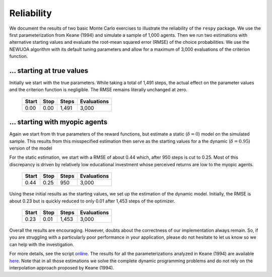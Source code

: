 Reliability
===========

We document the results of two basic Monte Carlo exercises to illustrate the reliability of the ``respy`` package. We use the first parameterization from Keane (1994) and simulate a sample of 1,000 agents. Then we run two estimations with alternative starting values and evaluate the root-mean squared error (RMSE) of the choice probabilities. We use the NEWUOA algorithm with its default tuning parameters and allow for a maximum of 3,000 evaluations of the criterion function.

... starting at true values
---------------------------

Initially we start with the true parameters. While taking a total of 1,491 steps, the actual effect on the parameter values and the criterion function is negligible. The RMSE remains literally unchanged at zero.

    =====   ====    =====   ===========
    Start   Stop    Steps   Evaluations
    =====   ====    =====   ===========
    0.00    0.00    1,491   3,000
    =====   ====    =====   ===========

... starting with myopic agents
-------------------------------

Again we start from th true parameters of the reward functions, but estimate a static (:math:`\delta = 0`) model on the simulated sample. This results from this misspecified estimation then serve as the starting values for a the dynamic (:math:`\delta = 0.95`) version of the model

For the static estimation, we start with a RMSE of about 0.44 which, after 950 steps is cut to 0.25. Most of this discrepancy is driven by relatively low educational investment whose perceived returns are low to the myopic agents.

    =====   ====    =====   ===========
    Start   Stop    Steps   Evaluations
    =====   ====    =====   ===========
    0.44    0.25     950    3,000
    =====   ====    =====   ===========

Using these initial results as the starting values, we set up the estimation of the dynamic model. Initially, the RMSE is about 0.23 but is quickly reduced to only 0.01 after 1,453 steps of the optimizer.

    =====   ====    =====   ===========
    Start   Stop    Steps   Evaluations
    =====   ====    =====   ===========
    0.23    0.01    1,453   3,000
    =====   ====    =====   ===========

Overall the results are encouraging. However, doubts about the correctness of our implementation always remain. So, if you are struggling with a particularly poor performance in your application, please do not hesitate to let us know so we can help with the investigation.

For more details, see the script `online <https://github.com/restudToolbox/package/blob/master/development/testing/reliability/run.py>`_. The results for all the parameterizations analyzed in Keane (1994) are available `here <https://github.com/restudToolbox/package/blob/master/doc/results/reliability.respy.info>`_. Note that in all those estimations we solve the complete dynamic programming problems and do not rely on the interpolation approach proposed by Keane (1994).
